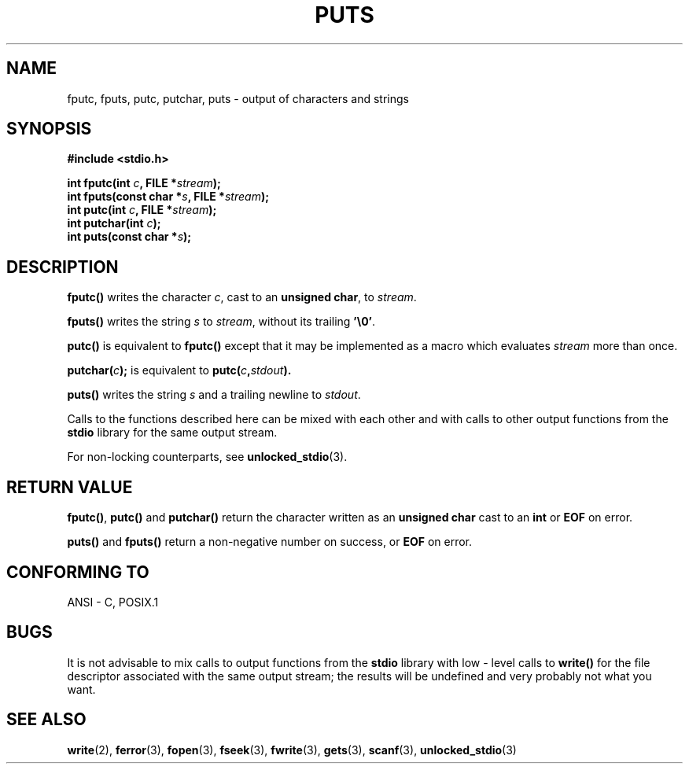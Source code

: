 .\" (c) 1993 by Thomas Koenig (ig25@rz.uni-karlsruhe.de)
.\"
.\" Permission is granted to make and distribute verbatim copies of this
.\" manual provided the copyright notice and this permission notice are
.\" preserved on all copies.
.\"
.\" Permission is granted to copy and distribute modified versions of this
.\" manual under the conditions for verbatim copying, provided that the
.\" entire resulting derived work is distributed under the terms of a
.\" permission notice identical to this one
.\" 
.\" Since the Linux kernel and libraries are constantly changing, this
.\" manual page may be incorrect or out-of-date.  The author(s) assume no
.\" responsibility for errors or omissions, or for damages resulting from
.\" the use of the information contained herein.  The author(s) may not
.\" have taken the same level of care in the production of this manual,
.\" which is licensed free of charge, as they might when working
.\" professionally.
.\" 
.\" Formatted or processed versions of this manual, if unaccompanied by
.\" the source, must acknowledge the copyright and authors of this work.
.\" License.
.\" Modified Sat Jul 24 18:42:59 1993 by Rik Faith (faith@cs.unc.edu)
.TH PUTS 3  1993-04-04 "GNU" "Linux Programmer's Manual"
.SH NAME
fputc, fputs, putc, putchar, puts \- output of characters and strings
.SH SYNOPSIS
.nf
.B #include <stdio.h>
.sp
.BI "int fputc(int " c ", FILE *" stream );
.nl
.BI "int fputs(const char *" "s" ", FILE *" "stream" );
.nl
.BI "int putc(int " c ", FILE *" stream );
.nl
.BI "int putchar(int " c );
.nl
.BI "int puts(const char *" "s" );
.SH DESCRIPTION
.B fputc()
writes the character
.IR c ,
cast to an
.BR "unsigned char" ,
to
.IR stream .
.PP
.B fputs()
writes the string
.I s
to
.IR stream ,
without its trailing
.BR '\e0' .
.PP
.B putc()
is equivalent to
.B fputc()
except that it may be implemented as a macro which evaluates
.I stream
more than once.
.PP
.BI "putchar(" c );
is equivalent to
.BI "putc(" c , stdout ).
.PP
.BR puts() 
writes the string
.I s
and a trailing newline
to
.IR stdout .
.PP
Calls to the functions described here can be mixed with each other and with
calls to other output functions from the
.B stdio
library for the same output stream.
.PP
For non-locking counterparts, see
.BR unlocked_stdio (3).
.SH "RETURN VALUE"
.BR fputc() , " putc() " and " putchar()"
return the character written as an
.B unsigned char
cast to an
.B int
or
.B EOF
on error.
.PP
.BR puts() " and " fputs()
return a non-negative number on success, or
.B EOF
on error.
.PP
.SH "CONFORMING TO"
ANSI - C, POSIX.1
.SH BUGS
It is not advisable to mix calls to output functions from the
.B stdio
library with low - level calls to
.B write() 
for the file descriptor associated with the same output stream; the results
will be undefined and very probably not what you want.
.SH "SEE ALSO"
.BR write (2),
.BR ferror (3),
.BR fopen (3),
.BR fseek (3),
.BR fwrite (3),
.BR gets (3),
.BR scanf (3),
.BR unlocked_stdio (3)
